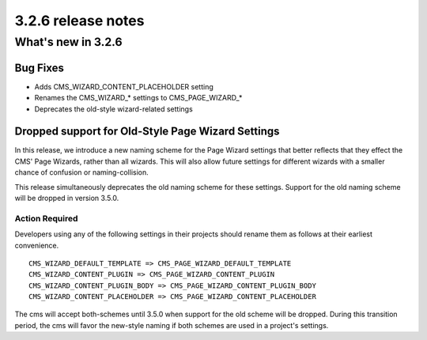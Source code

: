 .. _upgrade-to-3.2.6:

###################
3.2.6 release notes
###################

*******************
What's new in 3.2.6
*******************

Bug Fixes
=========

* Adds CMS_WIZARD_CONTENT_PLACEHOLDER setting
* Renames the CMS_WIZARD_* settings to CMS_PAGE_WIZARD_*
* Deprecates the old-style wizard-related settings


Dropped support for Old-Style Page Wizard Settings
==================================================

In this release, we introduce a new naming scheme for the Page Wizard settings
that better reflects that they effect the CMS' Page Wizards, rather than all
wizards. This will also allow future settings for different wizards with a
smaller chance of confusion or naming-collision.

This release simultaneously deprecates the old naming scheme for these settings.
Support for the old naming scheme will be dropped in version 3.5.0.

Action Required
---------------

Developers using any of the following settings in their projects should rename
them as follows at their earliest convenience. ::

    CMS_WIZARD_DEFAULT_TEMPLATE => CMS_PAGE_WIZARD_DEFAULT_TEMPLATE
    CMS_WIZARD_CONTENT_PLUGIN => CMS_PAGE_WIZARD_CONTENT_PLUGIN
    CMS_WIZARD_CONTENT_PLUGIN_BODY => CMS_PAGE_WIZARD_CONTENT_PLUGIN_BODY
    CMS_WIZARD_CONTENT_PLACEHOLDER => CMS_PAGE_WIZARD_CONTENT_PLACEHOLDER

The cms will accept both-schemes until 3.5.0 when support for the old scheme
will be dropped. During this transition period, the cms will favor the new-style
naming if both schemes are used in a project's settings.
